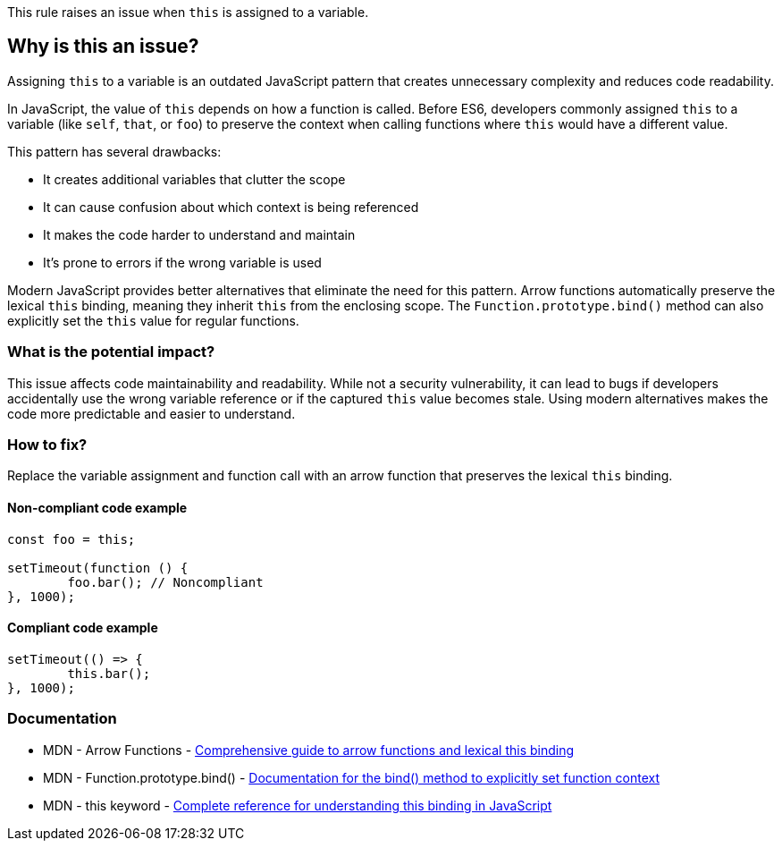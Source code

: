 This rule raises an issue when `this` is assigned to a variable.

== Why is this an issue?

Assigning `this` to a variable is an outdated JavaScript pattern that creates unnecessary complexity and reduces code readability.

In JavaScript, the value of `this` depends on how a function is called. Before ES6, developers commonly assigned `this` to a variable (like `self`, `that`, or `foo`) to preserve the context when calling functions where `this` would have a different value.

This pattern has several drawbacks:

* It creates additional variables that clutter the scope
* It can cause confusion about which context is being referenced
* It makes the code harder to understand and maintain
* It's prone to errors if the wrong variable is used

Modern JavaScript provides better alternatives that eliminate the need for this pattern. Arrow functions automatically preserve the lexical `this` binding, meaning they inherit `this` from the enclosing scope. The `Function.prototype.bind()` method can also explicitly set the `this` value for regular functions.

=== What is the potential impact?

This issue affects code maintainability and readability. While not a security vulnerability, it can lead to bugs if developers accidentally use the wrong variable reference or if the captured `this` value becomes stale. Using modern alternatives makes the code more predictable and easier to understand.

=== How to fix?


Replace the variable assignment and function call with an arrow function that preserves the lexical `this` binding.

==== Non-compliant code example

[source,javascript,diff-id=1,diff-type=noncompliant]
----
const foo = this;

setTimeout(function () {
	foo.bar(); // Noncompliant
}, 1000);
----

==== Compliant code example

[source,javascript,diff-id=1,diff-type=compliant]
----
setTimeout(() => {
	this.bar();
}, 1000);
----

=== Documentation

 * MDN - Arrow Functions - https://developer.mozilla.org/en-US/docs/Web/JavaScript/Reference/Functions/Arrow_functions[Comprehensive guide to arrow functions and lexical this binding]
 * MDN - Function.prototype.bind() - https://developer.mozilla.org/en-US/docs/Web/JavaScript/Reference/Global_objects/Function/bind[Documentation for the bind() method to explicitly set function context]
 * MDN - this keyword - https://developer.mozilla.org/en-US/docs/Web/JavaScript/Reference/Operators/this[Complete reference for understanding this binding in JavaScript]

